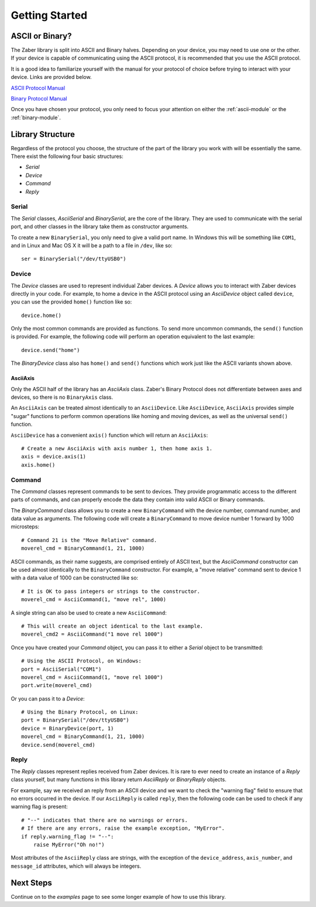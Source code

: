 Getting Started
===============

ASCII or Binary?
----------------

The Zaber library is split into ASCII and Binary halves. Depending on
your device, you may need to use one or the other. If your device is
capable of communicating using the ASCII protocol, it is recommended
that you use the ASCII protocol.

It is a good idea to familiarize yourself with the manual for your
protocol of choice before trying to interact with your device. Links
are provided below.

`ASCII Protocol Manual`_

`Binary Protocol Manual`_

Once you have chosen your protocol, you only need to focus your
attention on either the :ref:`ascii-module` or the :ref:`binary-module`.

.. _ASCII Protocol Manual: http://www.zaber.com/wiki/Manuals/ASCII_Proto
    col_Manual
.. _Binary Protocol Manual: http://www.zaber.com/wiki/Manuals/Binary_Pro
    tocol_Manual

Library Structure
-----------------

Regardless of the protocol you choose, the structure of the part of the
library you work with will be essentially the same. There exist the
following four basic structures:

* *Serial*
* *Device*
* *Command*
* *Reply*

Serial
^^^^^^

The *Serial* classes, `AsciiSerial` and `BinarySerial`, are the core
of the library. They are used to communicate with the serial port, and
other classes in the library take them as constructor arguments.

To create a new ``BinarySerial``, you only need to give a valid port
name. In Windows this will be something like ``COM1``, and in Linux and
Mac OS X it will be a path to a file in ``/dev``, like so::

    ser = BinarySerial("/dev/ttyUSB0")

Device
^^^^^^

The *Device* classes are used to represent individual Zaber devices.
A *Device* allows you to interact with Zaber devices directly in your
code. For example, to home a device in the ASCII protocol using an
`AsciiDevice` object called ``device``, you can use the provided
``home()`` function like so::

    device.home()

Only the most common commands are provided as functions. To send more
uncommon commands, the ``send()`` function is provided. For example,
the following code will perform an operation equivalent to the last
example::

    device.send("home")

The `BinaryDevice` class also has ``home()`` and ``send()`` functions
which work just like the ASCII variants shown above.

AsciiAxis
~~~~~~~~~

Only the ASCII half of the library has an `AsciiAxis` class. Zaber's
Binary Protocol does not differentiate between axes and devices, so
there is no ``BinaryAxis`` class. 

An ``AsciiAxis`` can be treated almost identically to an
``AsciiDevice``. Like ``AsciiDevice``, ``AsciiAxis`` provides simple
"sugar" functions to perform common operations like homing and moving
devices, as well as the universal ``send()`` function.

``AsciiDevice`` has a convenient ``axis()`` function which will return
an ``AsciiAxis``::

    # Create a new AsciiAxis with axis number 1, then home axis 1.
    axis = device.axis(1)
    axis.home()
 
Command 
^^^^^^^

The *Command* classes represent commands to be sent to devices. They
provide programmatic access to the different parts of commands, and can
properly encode the data they contain into valid ASCII or Binary 
commands.

The `BinaryCommand` class allows you to create a new ``BinaryCommand``
with the device number, command number, and data value as arguments. The
following code will create a ``BinaryCommand`` to move device number 1
forward by 1000 microsteps::

    # Command 21 is the "Move Relative" command.
    moverel_cmd = BinaryCommand(1, 21, 1000)

ASCII commands, as their name suggests, are comprised entirely of ASCII
text, but the `AsciiCommand` constructor can be used almost identically
to the ``BinaryCommand`` constructor. For example, a "move relative"
command sent to device 1 with a data value of 1000 can be constructed
like so::

    # It is OK to pass integers or strings to the constructor.
    moverel_cmd = AsciiCommand(1, "move rel", 1000)

A single string can also be used to create a new ``AsciiCommand``::

    # This will create an object identical to the last example.
    moverel_cmd2 = AsciiCommand("1 move rel 1000")

Once you have created your *Command* object, you can pass it to either
a *Serial* object to be transmitted::

    # Using the ASCII Protocol, on Windows:
    port = AsciiSerial("COM1")
    moverel_cmd = AsciiCommand(1, "move rel 1000")
    port.write(moverel_cmd)
    
Or you can pass it to a *Device*::

    # Using the Binary Protocol, on Linux:
    port = BinarySerial("/dev/ttyUSB0")
    device = BinaryDevice(port, 1)
    moverel_cmd = BinaryCommand(1, 21, 1000)
    device.send(moverel_cmd)

Reply
^^^^^

The *Reply* classes represent replies received from Zaber devices. It is
rare to ever need to create an instance of a *Reply* class yourself, but
many functions in this library return `AsciiReply` or `BinaryReply`
objects.

For example, say we received an reply from an ASCII device and we want
to check the "warning flag" field to ensure that no errors occurred in
the device. If our ``AsciiReply`` is called ``reply``, then the
following code can be used to check if any warning flag is present::

    # "--" indicates that there are no warnings or errors.
    # If there are any errors, raise the example exception, "MyError".
    if reply.warning_flag != "--":
        raise MyError("Oh no!")

Most attributes of the ``AsciiReply`` class are strings, with the
exception of the ``device_address``, ``axis_number``, and ``message_id``
attributes, which will always be integers.

Next Steps
----------

Continue on to the `examples` page to see some longer example of how to
use this library.
